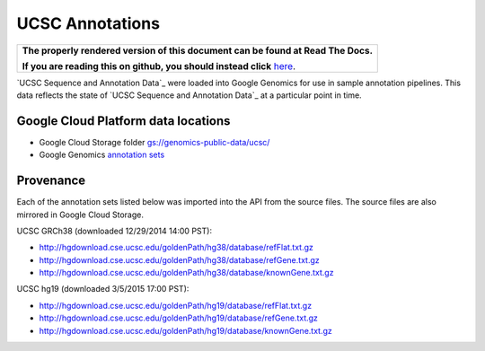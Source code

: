 UCSC Annotations
================

.. comment: begin: goto-read-the-docs

.. container:: visible-only-on-github

   +-----------------------------------------------------------------------------------+
   | **The properly rendered version of this document can be found at Read The Docs.** |
   |                                                                                   |
   | **If you are reading this on github, you should instead click** `here`__.         |
   +-----------------------------------------------------------------------------------+

.. _RenderedVersion: http://googlegenomics.readthedocs.org/en/latest/use_cases/discover_public_data/ucsc_annotations.html

__ RenderedVersion_

.. comment: end: goto-read-the-docs

`UCSC Sequence and Annotation Data`_ were loaded into Google Genomics for use in sample annotation pipelines.  This data reflects the state of `UCSC Sequence and Annotation Data`_ at a particular point in time.

Google Cloud Platform data locations
------------------------------------

* Google Cloud Storage folder `gs://genomics-public-data/ucsc/ <https://console.cloud.google.com/storage/browser/genomics-public-data/ucsc/>`_
* Google Genomics `annotation sets <https://developers.google.com/apis-explorer/?#p/genomics/v1beta2/genomics.annotationSets.search?_h=11&resource=%257B%250A++%2522datasetIds%2522%253A+%250A++%255B%252210673227266162962312%2522%250A++%255D%250A%257D&>`_

Provenance
----------

Each of the annotation sets listed below was imported into the API from the source files. The source files are also mirrored in Google Cloud Storage.

UCSC GRCh38 (downloaded 12/29/2014 14:00 PST):

* http://hgdownload.cse.ucsc.edu/goldenPath/hg38/database/refFlat.txt.gz
* http://hgdownload.cse.ucsc.edu/goldenPath/hg38/database/refGene.txt.gz
* http://hgdownload.cse.ucsc.edu/goldenPath/hg38/database/knownGene.txt.gz

UCSC hg19 (downloaded 3/5/2015 17:00 PST):

* http://hgdownload.cse.ucsc.edu/goldenPath/hg19/database/refFlat.txt.gz
* http://hgdownload.cse.ucsc.edu/goldenPath/hg19/database/refGene.txt.gz
* http://hgdownload.cse.ucsc.edu/goldenPath/hg19/database/knownGene.txt.gz

